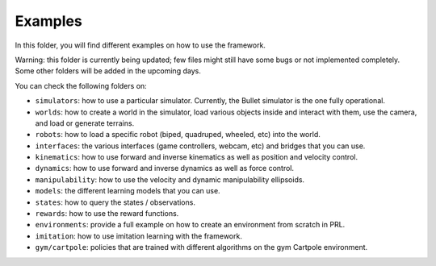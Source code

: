 Examples
========

In this folder, you will find different examples on how to use the framework.

Warning: this folder is currently being updated; few files might still have some bugs or not 
implemented completely. Some other folders will be added in the upcoming days.

You can check the following folders on:

- ``simulators``: how to use a particular simulator. Currently, the Bullet simulator is the one fully operational.
- ``worlds``: how to create a world in the simulator, load various objects inside and interact with them, use the camera, and load or generate terrains.
- ``robots``: how to load a specific robot (biped, quadruped, wheeled, etc) into the world.
- ``interfaces``: the various interfaces (game controllers, webcam, etc) and bridges that you can use.
- ``kinematics``: how to use forward and inverse kinematics as well as position and velocity control.
- ``dynamics``: how to use forward and inverse dynamics as well as force control.
- ``manipulability``: how to use the velocity and dynamic manipulability ellipsoids.
- ``models``: the different learning models that you can use.
- ``states``: how to query the states / observations.
- ``rewards``: how to use the reward functions.
- ``environments``: provide a full example on how to create an environment from scratch in PRL.
- ``imitation``: how to use imitation learning with the framework.
- ``gym/cartpole``: policies that are trained with different algorithms on the gym Cartpole environment.
